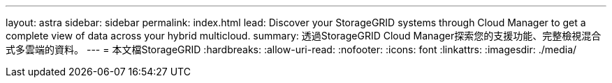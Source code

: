 ---
layout: astra 
sidebar: sidebar 
permalink: index.html 
lead: Discover your StorageGRID systems through Cloud Manager to get a complete view of data across your hybrid multicloud. 
summary: 透過StorageGRID Cloud Manager探索您的支援功能、完整檢視混合式多雲端的資料。 
---
= 本文檔StorageGRID
:hardbreaks:
:allow-uri-read: 
:nofooter: 
:icons: font
:linkattrs: 
:imagesdir: ./media/


